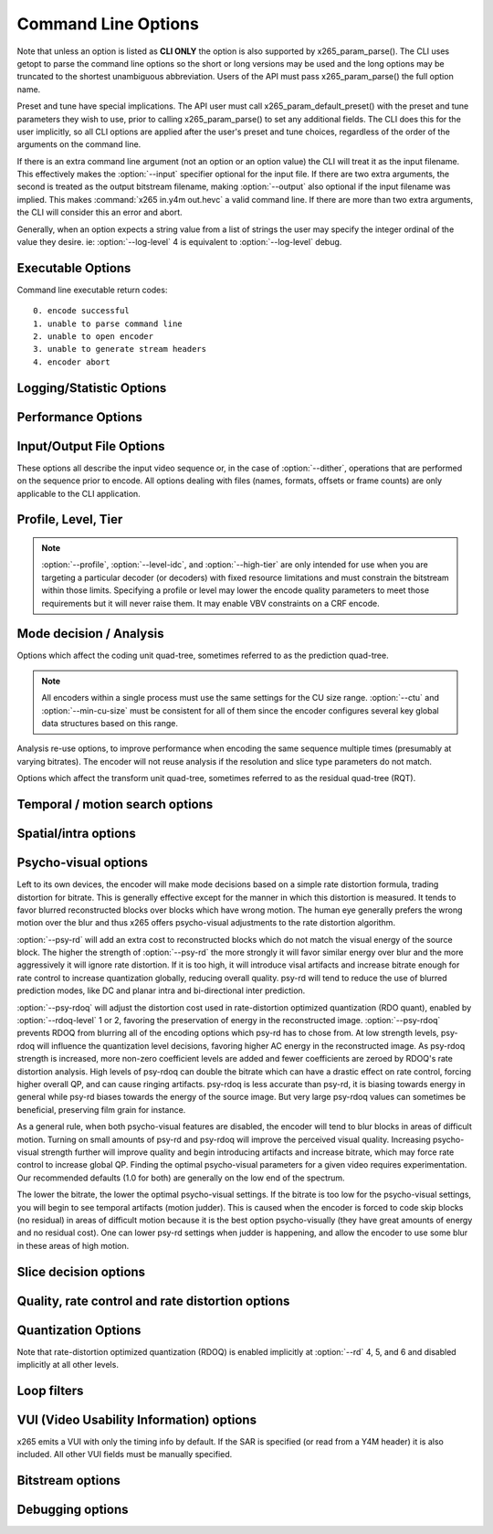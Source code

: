 *********************
Command Line Options
*********************

.. _string-options-ref:

Note that unless an option is listed as **CLI ONLY** the option is also
supported by x265_param_parse(). The CLI uses getopt to parse the
command line options so the short or long versions may be used and the
long options may be truncated to the shortest unambiguous abbreviation.
Users of the API must pass x265_param_parse() the full option name.

Preset and tune have special implications. The API user must call
x265_param_default_preset() with the preset and tune parameters they
wish to use, prior to calling x265_param_parse() to set any additional
fields. The CLI does this for the user implicitly, so all CLI options
are applied after the user's preset and tune choices, regardless of the
order of the arguments on the command line.

If there is an extra command line argument (not an option or an option
value) the CLI will treat it as the input filename.  This effectively
makes the :option:`--input` specifier optional for the input file. If
there are two extra arguments, the second is treated as the output
bitstream filename, making :option:`--output` also optional if the input
filename was implied. This makes :command:`x265 in.y4m out.hevc` a valid
command line. If there are more than two extra arguments, the CLI will
consider this an error and abort.

Generally, when an option expects a string value from a list of strings
the user may specify the integer ordinal of the value they desire. ie:
:option:`--log-level` 4 is equivalent to :option:`--log-level` debug.

Executable Options
==================

.. option:: --help, -h

	Display help text

	**CLI ONLY**

.. option:: --version, -V

	Display version details

	**CLI ONLY**

Command line executable return codes::

	0. encode successful
	1. unable to parse command line
	2. unable to open encoder
	3. unable to generate stream headers
	4. encoder abort

Logging/Statistic Options
=========================

.. option:: --log-level <integer|string>

	Logging level. Debug level enables per-frame QP, metric, and bitrate
	logging. If a CSV file is being generated, frame level makes the log
	be per-frame rather than per-encode. Full level enables hash and
	weight logging. -1 disables all logging, except certain fatal
	errors, and can be specified by the string "none".

	0. error
	1. warning
	2. info **(default)**
	3. frame
	4. debug
	5. full

.. option:: --no-progress

	Disable periodic progress reports from the CLI

	**CLI ONLY**

.. option:: --csv <filename>

	Writes encoding results to a comma separated value log file. Creates
	the file if it doesnt already exist, else adds one line per run.  if
	:option:`--log-level` is frame or above, it writes one line per
	frame. Default none

	When frame level logging is enabled, several frame performance
	statistics are listed:

	**DecideWait ms** number of milliseconds the frame encoder had to
	wait, since the previous frame was retrieved by the API thread,
	before a new frame has been given to it. This is the latency
	introduced by slicetype decisions (lookahead).
	
	**Row0Wait ms** number of milliseconds since the frame encoder
	received a frame to encode before its first row of CTUs is allowed
	to begin compression. This is the latency introduced by reference
	frames making reconstructed and filtered rows available.
	
	**Wall time ms** number of milliseconds between the first CTU
	being ready to be compressed and the entire frame being compressed
	and the output NALs being completed.
	
	**Ref Wait Wall ms** number of milliseconds between the first
	reference row being available and the last reference row becoming
	available.
	
	**Total CTU time ms** the total time (measured in milliseconds)
	spent by worker threads compressing and filtering CTUs for this
	frame.
	
	**Stall Time ms** the number of milliseconds of the reported wall
	time that were spent with zero worker threads, aka all compression
	was completely stalled.

	**Avg WPP** the average number of worker threads working on this
	frame, at any given time. This value is sampled at the completion of
	each CTU. This shows the effectiveness of Wavefront Parallel
	Processing.

	**Row Blocks** the number of times a worker thread had to abandon
	the row of CTUs it was encoding because the row above it was not far
	enough ahead for the necessary reference data to be available. This
	is more of a problem for P frames where some blocks are much more
	expensive than others.


.. option:: --cu-stats, --no-cu-stats

	Records statistics on how each CU was coded (split depths and other
	mode decisions) and reports those statistics at the end of the
	encode. Default disabled

.. option:: --ssim, --no-ssim

	Calculate and report Structural Similarity values. It is
	recommended to use :option:`--tune` ssim if you are measuring ssim,
	else the results should not be used for comparison purposes.
	Default disabled

.. option:: --psnr, --no-psnr

	Calculate and report Peak Signal to Noise Ratio.  It is recommended
	to use :option:`--tune` psnr if you are measuring PSNR, else the
	results should not be used for comparison purposes.  Default
	disabled

Performance Options
===================

.. option:: --asm <integer:false:string>, --no-asm

	x265 will use all detected CPU SIMD architectures by default. You can
	disable all assembly by using :option:`--no-asm` or you can specify
	a comma separated list of SIMD architectures to use, matching these
	strings: MMX2, SSE, SSE2, SSE3, SSSE3, SSE4, SSE4.1, SSE4.2, AVX, XOP, FMA4, AVX2, FMA3

	Some higher architectures imply lower ones being present, this is
	handled implicitly.

	One may also directly supply the CPU capability bitmap as an integer.

.. option:: --frame-threads, -F <integer>

	Number of concurrently encoded frames. Using a single frame thread
	gives a slight improvement in compression, since the entire reference
	frames are always available for motion compensation, but it has
	severe performance implications. Default is an autodetected count
	based on the number of CPU cores and whether WPP is enabled or not.

	Over-allocation of frame threads will not improve performance, it
	will generally just increase memory use.

	**Values:** any value between 8 and 16. Default is 0, auto-detect

.. option:: --pools <string>, --numa-pools <string>

	Comma seperated list of threads per NUMA node. If "none", then no worker
	pools are created and only frame parallelism is possible. If NULL or ""
	(default) x265 will use all available threads on each NUMA node::

	'+'  is a special value indicating all cores detected on the node
	'*'  is a special value indicating all cores detected on the node and all remaining nodes
	'-'  is a special value indicating no cores on the node, same as '0'

	example strings for a 4-node system::

	""        - default, unspecified, all numa nodes are used for thread pools
	"*"       - same as default
	"none"    - no thread pools are created, only frame parallelism possible
	"-"       - same as "none"
	"10"      - allocate one pool, using up to 10 cores on node 0
	"-,+"     - allocate one pool, using all cores on node 1
	"+,-,+"   - allocate two pools, using all cores on nodes 0 and 2
	"+,-,+,-" - allocate two pools, using all cores on nodes 0 and 2
	"-,*"     - allocate three pools, using all cores on nodes 1, 2 and 3
	"8,8,8,8" - allocate four pools with up to 8 threads in each pool

	The total number of threads will be determined by the number of threads
	assigned to all nodes. The worker threads will each be given affinity for
	their node, they will not be allowed to migrate between nodes, but they
	will be allowed to move between CPU cores within their node.

	If the four pool features: :option:`--wpp`, :option:`--pmode`,
	:option:`--pme` and :option:`--lookahead-slices` are all disabled,
	then :option:`--pools` is ignored and no thread pools are created.

	If "none" is specified, then all four of the thread pool features are
	implicitly disabled.

	Multiple thread pools will be allocated for any NUMA node with more than
	64 logical CPU cores. But any given thread pool will always use at most
	one NUMA node.

	Frame encoders are distributed between the available thread pools,
	and the encoder will never generate more thread pools than
	:option:`--frame-threads`.  The pools are used for WPP and for
	distributed analysis and motion search.

	On Windows, the native APIs offer sufficient functionality to
	discover the NUMA topology and enforce the thread affinity that
	libx265 needs (so long as you have not chosen to target XP or
	Vista), but on POSIX systems it relies on libnuma for this
	functionality. If your target POSIX system is single socket, then
	building without libnuma is a perfectly reasonable option, as it
	will have no effect on the runtime behavior. On a multiple-socket
	system, a POSIX build of libx265 without libnuma will be less work
	efficient. See :ref:`thread pools <pools>` for more detail.

	Default "", one thread is allocated per detected hardware thread
	(logical CPU cores) and one thread pool per NUMA node.

.. option:: --wpp, --no-wpp

	Enable Wavefront Parallel Processing. The encoder may begin encoding
	a row as soon as the row above it is at least two CTUs ahead in the
	encode process. This gives a 3-5x gain in parallelism for about 1%
	overhead in compression efficiency.

	This feature is implicitly disabled when no thread pool is present.

	Default: Enabled

.. option:: --pmode, --no-pmode

	Parallel mode decision, or distributed mode analysis. When enabled
	the encoder will distribute the analysis work of each CU (merge,
	inter, intra) across multiple worker threads. Only recommended if
	x265 is not already saturating the CPU cores. In RD levels 3 and 4
	it will be most effective if --rect is enabled. At RD levels 5 and
	6 there is generally always enough work to distribute to warrant the
	overhead, assuming your CPUs are not already saturated.
	
	--pmode will increase utilization without reducing compression
	efficiency. In fact, since the modes are all measured in parallel it
	makes certain early-outs impractical and thus you usually get
	slightly better compression when it is enabled (at the expense of
	not skipping improbable modes). This bypassing of early-outs can
	cause pmode to slow down encodes, especially at faster presets.

	This feature is implicitly disabled when no thread pool is present.

	Default disabled

.. option:: --pme, --no-pme

	Parallel motion estimation. When enabled the encoder will distribute
	motion estimation across multiple worker threads when more than two
	references require motion searches for a given CU. Only recommended
	if x265 is not already saturating CPU cores. :option:`--pmode` is
	much more effective than this option, since the amount of work it
	distributes is substantially higher. With --pme it is not unusual
	for the overhead of distributing the work to outweigh the
	parallelism benefits.
	
	This feature is implicitly disabled when no thread pool is present.

	--pme will increase utilization on many core systems with no effect
	on the output bitstream.
	
	Default disabled

.. option:: --preset, -p <integer|string>

	Sets parameters to preselected values, trading off compression efficiency against 
	encoding speed. These parameters are applied before all other input parameters are 
	applied, and so you can override any parameters that these values control.  See
	:ref:`presets <presets>` for more detail.

	0. ultrafast
	1. superfast
	2. veryfast
	3. faster
	4. fast
	5. medium **(default)**
	6. slow
	7. slower
	8. veryslow
	9. placebo

.. option:: --tune, -t <string>

	Tune the settings for a particular type of source or situation. The changes will
	be applied after :option:`--preset` but before all other parameters. Default none.
	See :ref:`tunings <tunings>` for more detail.

	**Values:** psnr, ssim, grain, zero-latency, fast-decode.

Input/Output File Options
=========================

These options all describe the input video sequence or, in the case of
:option:`--dither`, operations that are performed on the sequence prior
to encode. All options dealing with files (names, formats, offsets or
frame counts) are only applicable to the CLI application.

.. option:: --input <filename>

	Input filename, only raw YUV or Y4M supported. Use single dash for
	stdin. This option name will be implied for the first "extra"
	command line argument.

	**CLI ONLY**

.. option:: --y4m

	Parse input stream as YUV4MPEG2 regardless of file extension,
	primarily intended for use with stdin (ie: :option:`--input` -
	:option:`--y4m`).  This option is implied if the input filename has
	a ".y4m" extension

	**CLI ONLY**

.. option:: --input-depth <integer>

	YUV only: Bit-depth of input file or stream

	**Values:** any value between 8 and 16. Default is internal depth.

	**CLI ONLY**

.. option:: --dither

	Enable high quality downscaling. Dithering is based on the diffusion
	of errors from one row of pixels to the next row of pixels in a
	picture. Only applicable when the input bit depth is larger than
	8bits and internal bit depth is 8bits. Default disabled

	**CLI ONLY**

.. option:: --input-res <wxh>

	YUV only: Source picture size [w x h]

	**CLI ONLY**

.. option:: --input-csp <integer|string>

	YUV only: Source color space. Only i420, i422, and i444 are
	supported at this time. The internal color space is always the
	same as the source color space (libx265 does not support any color
	space conversions).

	0. i400
	1. i420 **(default)**
	2. i422
	3. i444
	4. nv12
	5. nv16

.. option:: --fps <integer|float|numerator/denominator>

	YUV only: Source frame rate

	**Range of values:** positive int or float, or num/denom

.. option:: --interlaceMode <false|tff|bff>, --no-interlaceMode

	0. progressive pictures **(default)**
	1. top field first 
	2. bottom field first

	HEVC encodes interlaced content as fields. Fields must be provided to
	the encoder in the correct temporal order. The source dimensions
	must be field dimensions and the FPS must be in units of fields per
	second. The decoder must re-combine the fields in their correct
	orientation for display.

.. option:: --seek <integer>

	Number of frames to skip at start of input file. Default 0

	**CLI ONLY**

.. option:: --frames, -f <integer>

	Number of frames of input sequence to be encoded. Default 0 (all)

	**CLI ONLY**

.. option:: --output, -o <filename>

	Bitstream output file name. If there are two extra CLI options, the
	first is implicitly the input filename and the second is the output
	filename, making the :option:`--output` option optional.

	The output file will always contain a raw HEVC bitstream, the CLI
	does not support any container file formats.

	**CLI ONLY**

Profile, Level, Tier
====================

.. option:: --profile <string>

	Enforce the requirements of the specified profile, ensuring the
	output stream will be decodable by a decoder which supports that
	profile.  May abort the encode if the specified profile is
	impossible to be supported by the compile options chosen for the
	encoder (a high bit depth encoder will be unable to output
	bitstreams compliant with Main or Mainstillpicture).

	API users must use x265_param_apply_profile() after configuring
	their param structure. Any changes made to the param structure after
	this call might make the encode non-compliant.

	**Values:** main, main10, mainstillpicture, main422-8, main422-10, main444-8, main444-10

	**CLI ONLY**

.. option:: --level-idc <integer|float>

	Minimum decoder requirement level. Defaults to 0, which implies
	auto-detection by the encoder. If specified, the encoder will
	attempt to bring the encode specifications within that specified
	level. If the encoder is unable to reach the level it issues a
	warning and aborts the encode. If the requested requirement level is
	higher than the actual level, the actual requirement level is
	signaled.

	Beware, specifying a decoder level will force the encoder to enable
	VBV for constant rate factor encodes, which may introduce
	non-determinism.

	The value is specified as a float or as an integer with the level
	times 10, for example level **5.1** is specified as "5.1" or "51",
	and level **5.0** is specified as "5.0" or "50".

	Annex A levels: 1, 2, 2.1, 3, 3.1, 4, 4.1, 5, 5.1, 5.2, 6, 6.1, 6.2, 8.5

.. option:: --high-tier, --no-high-tier

	If :option:`--level-idc` has been specified, the option adds the
	intention to support the High tier of that level. If your specified
	level does not support a High tier, a warning is issued and this
	modifier flag is ignored. If :option:`--level-idc` has been specified,
	but not --high-tier, then the encoder will attempt to encode at the 
	specified level, main tier first, turning on high tier only if 
	necessary and available at that level.

.. option:: --ref <1..16>

	Max number of L0 references to be allowed. This number has a linear
	multiplier effect on the amount of work performed in motion search,
	but will generally have a beneficial affect on compression and
	distortion.
	
	Note that x265 allows up to 16 L0 references but the HEVC
	specification only allows a maximum of 8 total reference frames. So
	if you have B frames enabled only 7 L0 refs are valid and if you
	have :option:`--b-pyramid` enabled (which is enabled by default in
	all presets), then only 6 L0 refs are the maximum allowed by the
	HEVC specification.  If x265 detects that the total reference count
	is greater than 8, it will issue a warning that the resulting stream
	is non-compliant and it signals the stream as profile NONE and level
	NONE and will abort the encode unless
	:option:`--allow-non-conformance` it specified.  Compliant HEVC
	decoders may refuse to decode such streams.
	
	Default 3

.. option:: --allow-non-conformance, --no-allow-non-conformance

	Allow libx265 to generate a bitstream with profile and level NONE.
	By default it will abort any encode which does not meet strict level
	compliance. The two most likely causes for non-conformance are
	:option:`--ctu` being too small, :option:`--ref` being too high,
	or the bitrate or resolution being out of specification.

	Default: disabled

.. note::
	:option:`--profile`, :option:`--level-idc`, and
	:option:`--high-tier` are only intended for use when you are
	targeting a particular decoder (or decoders) with fixed resource
	limitations and must constrain the bitstream within those limits.
	Specifying a profile or level may lower the encode quality
	parameters to meet those requirements but it will never raise
	them. It may enable VBV constraints on a CRF encode.

Mode decision / Analysis
========================

.. option:: --rd <0..6>

	Level of RDO in mode decision. The higher the value, the more
	exhaustive the analysis and the more rate distortion optimization is
	used. The lower the value the faster the encode, the higher the
	value the smaller the bitstream (in general). Default 3

	Note that this table aims for accuracy, but is not necessarily our
	final target behavior for each mode.

	+-------+---------------------------------------------------------------+
	| Level | Description                                                   |
	+=======+===============================================================+
	| 0     | sa8d mode and split decisions, intra w/ source pixels         |
	+-------+---------------------------------------------------------------+
	| 1     | recon generated (better intra), RDO merge/skip selection      |
	+-------+---------------------------------------------------------------+
	| 2     | RDO splits and merge/skip selection                           |
	+-------+---------------------------------------------------------------+
	| 3     | RDO mode and split decisions, chroma residual used for sa8d   |
	+-------+---------------------------------------------------------------+
	| 4     | Currently same as 3                                           |
	+-------+---------------------------------------------------------------+
	| 5     | Adds RDO prediction decisions                                 |
	+-------+---------------------------------------------------------------+
	| 6     | Currently same as 5                                           |
	+-------+---------------------------------------------------------------+

	**Range of values:** 0: least .. 6: full RDO analysis

Options which affect the coding unit quad-tree, sometimes referred to as
the prediction quad-tree.

.. option:: --ctu, -s <64|32|16>

	Maximum CU size (width and height). The larger the maximum CU size,
	the more efficiently x265 can encode flat areas of the picture,
	giving large reductions in bitrate. However this comes at a loss of
	parallelism with fewer rows of CUs that can be encoded in parallel,
	and less frame parallelism as well. Because of this the faster
	presets use a CU size of 32. Default: 64

.. option:: --min-cu-size <64|32|16|8>

	Minimum CU size (width and height). By using 16 or 32 the encoder
	will not analyze the cost of CUs below that minimum threshold,
	saving considerable amounts of compute with a predictable increase
	in bitrate. This setting has a large effect on performance on the
	faster presets.

	Default: 8 (minimum 8x8 CU for HEVC, best compression efficiency)

.. note::

	All encoders within a single process must use the same settings for
	the CU size range. :option:`--ctu` and :option:`--min-cu-size` must
	be consistent for all of them since the encoder configures several
	key global data structures based on this range.

.. option:: --rect, --no-rect

	Enable analysis of rectangular motion partitions Nx2N and 2NxN
	(50/50 splits, two directions). Default disabled

.. option:: --amp, --no-amp

	Enable analysis of asymmetric motion partitions (75/25 splits, four
	directions). At RD levels 0 through 4, AMP partitions are only
	considered at CU sizes 32x32 and below. At RD levels 5 and 6, it
	will only consider AMP partitions as merge candidates (no motion
	search) at 64x64, and as merge or inter candidates below 64x64.

	The AMP partitions which are searched are derived from the current
	best inter partition. If Nx2N (vertical rectangular) is the best
	current prediction, then left and right asymmetrical splits will be
	evaluated. If 2NxN (horizontal rectangular) is the best current
	prediction, then top and bottom asymmetrical splits will be
	evaluated, If 2Nx2N is the best prediction, and the block is not a
	merge/skip, then all four AMP partitions are evaluated.

	This setting has no effect if rectangular partitions are disabled.
	Default disabled

.. option:: --early-skip, --no-early-skip

	Measure full CU size (2Nx2N) merge candidates first; if no residual
	is found the analysis is short circuited. Default disabled

.. option:: --fast-intra, --no-fast-intra

	Perform an initial scan of every fifth intra angular mode, then
	check modes +/- 2 distance from the best mode, then +/- 1 distance
	from the best mode, effectively performing a gradient descent. When
	enabled 10 modes in total are checked. When disabled all 33 angular
	modes are checked.  Only applicable for :option:`--rd` levels 4 and
	below (medium preset and faster).

.. option:: --b-intra, --no-b-intra

	Enables the evaluation of intra modes in B slices. Default disabled.

.. option:: --cu-lossless, --no-cu-lossless

	For each CU, evaluate lossless (transform and quant bypass) encode
	of the best non-lossless mode option as a potential rate distortion
	optimization. If the global option :option:`--lossless` has been
	specified, all CUs will be encoded as lossless unconditionally
	regardless of whether this option was enabled. Default disabled.

	Only effective at RD levels 3 and above, which perform RDO mode
	decisions.

.. option:: --tskip-fast, --no-tskip-fast

	Only evaluate transform skip for NxN intra predictions (4x4 blocks).
	Only applicable if transform skip is enabled. For chroma, only
	evaluate if luma used tskip. Inter block tskip analysis is
	unmodified. Default disabled

Analysis re-use options, to improve performance when encoding the same
sequence multiple times (presumably at varying bitrates). The encoder
will not reuse analysis if the resolution and slice type parameters do
not match.

.. option:: --analysis-mode <string|int>

	Specify whether analysis information of each frame is output by encoder
	or input for reuse. By reading the analysis data writen by an
	earlier encode of the same sequence, substantial redundant work may
	be avoided.

	The following data may be stored and reused:
	I frames   - split decisions and luma intra directions of all CUs.
	P/B frames - motion vectors are dumped at each depth for all CUs.

	**Values:** off(0), save(1): dump analysis data, load(2): read analysis data

.. option:: --analysis-file <filename>

	Specify a filename for analysis data (see :option:`--analysis-mode`)
	If no filename is specified, x265_analysis.dat is used.

Options which affect the transform unit quad-tree, sometimes referred to
as the residual quad-tree (RQT).

.. option:: --rdoq-level <0|1|2>, --no-rdoq-level

	Specify the amount of rate-distortion analysis to use within
	quantization::

	At level 0 rate-distortion cost is not considered in quant
	
	At level 1 rate-distortion cost is used to find optimal rounding
	values for each level (and allows psy-rdoq to be effective). It
	trades-off the signaling cost of the coefficient vs its post-inverse
	quant distortion from the pre-quant coefficient. When
	:option:`--psy-rdoq` is enabled, this formula is biased in favor of
	more energy in the residual (larger coefficient absolute levels)
	
	At level 2 rate-distortion cost is used to make decimate decisions
	on each 4x4 coding group, including the cost of signaling the group
	within the group bitmap. If the total distortion of not signaling
	the entire coding group is less than the rate cost, the block is
	decimated. Next, it applies rate-distortion cost analysis to the
	last non-zero coefficient, which can result in many (or all) of the
	coding groups being decimated. Psy-rdoq is less effective at
	preserving energy when RDOQ is at level 2, since it only has
	influence over the level distortion costs.

.. option:: --tu-intra-depth <1..4>

	The transform unit (residual) quad-tree begins with the same depth
	as the coding unit quad-tree, but the encoder may decide to further
	split the transform unit tree if it improves compression efficiency.
	This setting limits the number of extra recursion depth which can be
	attempted for intra coded units. Default: 1, which means the
	residual quad-tree is always at the same depth as the coded unit
	quad-tree
	
	Note that when the CU intra prediction is NxN (only possible with
	8x8 CUs), a TU split is implied, and thus the residual quad-tree
	begins at 4x4 and cannot split any futhrer.

.. option:: --tu-inter-depth <1..4>

	The transform unit (residual) quad-tree begins with the same depth
	as the coding unit quad-tree, but the encoder may decide to further
	split the transform unit tree if it improves compression efficiency.
	This setting limits the number of extra recursion depth which can be
	attempted for inter coded units. Default: 1. which means the
	residual quad-tree is always at the same depth as the coded unit
	quad-tree unless the CU was coded with rectangular or AMP
	partitions, in which case a TU split is implied and thus the
	residual quad-tree begins one layer below the CU quad-tree.

.. option:: --nr-intra <integer>, --nr-inter <integer>

	Noise reduction - an adaptive deadzone applied after DCT
	(subtracting from DCT coefficients), before quantization.  It does
	no pixel-level filtering, doesn't cross DCT block boundaries, has no
	overlap, The higher the strength value parameter, the more
	aggressively it will reduce noise.

	Enabling noise reduction will make outputs diverge between different
	numbers of frame threads. Outputs will be deterministic but the
	outputs of -F2 will no longer match the outputs of -F3, etc.

	**Values:** any value in range of 0 to 2000. Default 0 (disabled).

.. option:: --tskip, --no-tskip

	Enable evaluation of transform skip (bypass DCT but still use
	quantization) coding for 4x4 TU coded blocks.

	Only effective at RD levels 3 and above, which perform RDO mode
	decisions. Default disabled

.. option:: --rdpenalty <0..2>

	When set to 1, transform units of size 32x32 are given a 4x bit cost
	penalty compared to smaller transform units, in intra coded CUs in P
	or B slices.

	When set to 2, transform units of size 32x32 are not even attempted,
	unless otherwise required by the maximum recursion depth.  For this
	option to be effective with 32x32 intra CUs,
	:option:`--tu-intra-depth` must be at least 2.  For it to be
	effective with 64x64 intra CUs, :option:`--tu-intra-depth` must be
	at least 3.

	Note that in HEVC an intra transform unit (a block of the residual
	quad-tree) is also a prediction unit, meaning that the intra
	prediction signal is generated for each TU block, the residual
	subtracted and then coded. The coding unit simply provides the
	prediction modes that will be used when predicting all of the
	transform units within the CU. This means that when you prevent
	32x32 intra transform units, you are preventing 32x32 intra
	predictions.

	Default 0, disabled.

	**Values:** 0:disabled 1:4x cost penalty 2:force splits

.. option:: --max-tu-size <32|16|8|4>

	Maximum TU size (width and height). The residual can be more
	efficiently compressed by the DCT transform when the max TU size
	is larger, but at the expense of more computation. Transform unit
	quad-tree begins at the same depth of the coded tree unit, but if the
	maximum TU size is smaller than the CU size then transform QT begins 
	at the depth of the max-tu-size. Default: 32.

Temporal / motion search options
================================

.. option:: --max-merge <1..5>

	Maximum number of neighbor (spatial and temporal) candidate blocks
	that the encoder may consider for merging motion predictions. If a
	merge candidate results in no residual, it is immediately selected
	as a "skip".  Otherwise the merge candidates are tested as part of
	motion estimation when searching for the least cost inter option.
	The max candidate number is encoded in the SPS and determines the
	bit cost of signaling merge CUs. Default 2

.. option:: --me <integer|string>

	Motion search method. Generally, the higher the number the harder
	the ME method will try to find an optimal match. Diamond search is
	the simplest. Hexagon search is a little better. Uneven
	Multi-Hexegon is an adaption of the search method used by x264 for
	slower presets. Star is a three step search adapted from the HM
	encoder: a star-pattern search followed by an optional radix scan
	followed by an optional star-search refinement. Full is an
	exhaustive search; an order of magnitude slower than all other
	searches but not much better than umh or star.

	0. dia
	1. hex **(default)**
	2. umh
	3. star
	4. full

.. option:: --subme, -m <0..7>

	Amount of subpel refinement to perform. The higher the number the
	more subpel iterations and steps are performed. Default 2

	+----+------------+-----------+------------+-----------+-----------+
	| -m | HPEL iters | HPEL dirs | QPEL iters | QPEL dirs | HPEL SATD |
	+====+============+===========+============+===========+===========+
	|  0 | 1          | 4         | 0          | 4         | false     |
	+----+------------+-----------+------------+-----------+-----------+
	|  1 | 1          | 4         | 1          | 4         | false     |
	+----+------------+-----------+------------+-----------+-----------+
	|  2 | 1          | 4         | 1          | 4         | true      |
	+----+------------+-----------+------------+-----------+-----------+
	|  3 | 2          | 4         | 1          | 4         | true      |
	+----+------------+-----------+------------+-----------+-----------+
	|  4 | 2          | 4         | 2          | 4         | true      |
	+----+------------+-----------+------------+-----------+-----------+
	|  5 | 1          | 8         | 1          | 8         | true      |
	+----+------------+-----------+------------+-----------+-----------+
	|  6 | 2          | 8         | 1          | 8         | true      |
	+----+------------+-----------+------------+-----------+-----------+
	|  7 | 2          | 8         | 2          | 8         | true      |
	+----+------------+-----------+------------+-----------+-----------+

	At --subme values larger than 2, chroma residual cost is included
	in all subpel refinement steps and chroma residual is included in
	all motion estimation decisions (selecting the best reference
	picture in each list, and chosing between merge, uni-directional
	motion and bi-directional motion). The 'slow' preset is the first
	preset to enable the use of chroma residual.

.. option:: --merange <integer>

	Motion search range. Default 57

	The default is derived from the default CTU size (64) minus the luma
	interpolation half-length (4) minus maximum subpel distance (2)
	minus one extra pixel just in case the hex search method is used. If
	the search range were any larger than this, another CTU row of
	latency would be required for reference frames.

	**Range of values:** an integer from 0 to 32768

.. option:: --temporal-mvp, --no-temporal-mvp

	Enable temporal motion vector predictors in P and B slices.
	This enables the use of the motion vector from the collocated block
	in the previous frame to be used as a predictor. Default is enabled

.. option:: --weightp, -w, --no-weightp

	Enable weighted prediction in P slices. This enables weighting
	analysis in the lookahead, which influences slice decisions, and
	enables weighting analysis in the main encoder which allows P
	reference samples to have a weight function applied to them prior to
	using them for motion compensation.  In video which has lighting
	changes, it can give a large improvement in compression efficiency.
	Default is enabled

.. option:: --weightb, --no-weightb

	Enable weighted prediction in B slices. Default disabled

Spatial/intra options
=====================

.. option:: --strong-intra-smoothing, --no-strong-intra-smoothing

	Enable strong intra smoothing for 32x32 intra blocks. Default enabled

.. option:: --constrained-intra, --no-constrained-intra

	Constrained intra prediction. When generating intra predictions for
	blocks in inter slices, only intra-coded reference pixels are used.
	Inter-coded reference pixels are replaced with intra-coded neighbor
	pixels or default values. The general idea is to block the
	propagation of reference errors that may have resulted from lossy
	signals. Default disabled

Psycho-visual options
=====================

Left to its own devices, the encoder will make mode decisions based on a
simple rate distortion formula, trading distortion for bitrate. This is
generally effective except for the manner in which this distortion is
measured. It tends to favor blurred reconstructed blocks over blocks
which have wrong motion. The human eye generally prefers the wrong
motion over the blur and thus x265 offers psycho-visual adjustments to
the rate distortion algorithm.

:option:`--psy-rd` will add an extra cost to reconstructed blocks which
do not match the visual energy of the source block. The higher the
strength of :option:`--psy-rd` the more strongly it will favor similar
energy over blur and the more aggressively it will ignore rate
distortion. If it is too high, it will introduce visal artifacts and
increase bitrate enough for rate control to increase quantization
globally, reducing overall quality. psy-rd will tend to reduce the use
of blurred prediction modes, like DC and planar intra and bi-directional
inter prediction.

:option:`--psy-rdoq` will adjust the distortion cost used in
rate-distortion optimized quantization (RDO quant), enabled by
:option:`--rdoq-level` 1 or 2, favoring the preservation of energy in the
reconstructed image.  :option:`--psy-rdoq` prevents RDOQ from blurring
all of the encoding options which psy-rd has to chose from.  At low
strength levels, psy-rdoq will influence the quantization level
decisions, favoring higher AC energy in the reconstructed image. As
psy-rdoq strength is increased, more non-zero coefficient levels are
added and fewer coefficients are zeroed by RDOQ's rate distortion
analysis. High levels of psy-rdoq can double the bitrate which can have
a drastic effect on rate control, forcing higher overall QP, and can
cause ringing artifacts. psy-rdoq is less accurate than psy-rd, it is
biasing towards energy in general while psy-rd biases towards the energy
of the source image. But very large psy-rdoq values can sometimes be
beneficial, preserving film grain for instance.

As a general rule, when both psycho-visual features are disabled, the
encoder will tend to blur blocks in areas of difficult motion. Turning
on small amounts of psy-rd and psy-rdoq will improve the perceived
visual quality. Increasing psycho-visual strength further will improve
quality and begin introducing artifacts and increase bitrate, which may
force rate control to increase global QP. Finding the optimal
psycho-visual parameters for a given video requires experimentation. Our
recommended defaults (1.0 for both) are generally on the low end of the
spectrum.

The lower the bitrate, the lower the optimal psycho-visual settings. If
the bitrate is too low for the psycho-visual settings, you will begin to
see temporal artifacts (motion judder). This is caused when the encoder
is forced to code skip blocks (no residual) in areas of difficult motion
because it is the best option psycho-visually (they have great amounts
of energy and no residual cost). One can lower psy-rd settings when
judder is happening, and allow the encoder to use some blur in these
areas of high motion.

.. option:: --psy-rd <float>

	Influence rate distortion optimizated mode decision to preserve the
	energy of the source image in the encoded image at the expense of
	compression efficiency. It only has effect on presets which use
	RDO-based mode decisions (:option:`--rd` 3 and above). 1.0 is a
	typical value. Default 0.3

	**Range of values:** 0 .. 2.0

.. option:: --psy-rdoq <float>

	Influence rate distortion optimized quantization by favoring higher
	energy in the reconstructed image. This generally improves perceived
	visual quality at the cost of lower quality metric scores.  It only
	has effect when :option:`--rdoq-level` is 1 or 2. High values can
	be beneficial in preserving high-frequency detail like film grain.
	Default: 1.0

	**Range of values:** 0 .. 50.0


Slice decision options
======================

.. option:: --open-gop, --no-open-gop

	Enable open GOP, allow I-slices to be non-IDR. Default enabled

.. option:: --keyint, -I <integer>

	Max intra period in frames. A special case of infinite-gop (single
	keyframe at the beginning of the stream) can be triggered with
	argument -1. Use 1 to force all-intra. Default 250

.. option:: --min-keyint, -i <integer>

	Minimum GOP size. Scenecuts closer together than this are coded as I
	or P, not IDR. Minimum keyint is clamped to be at least half of
	:option:`--keyint`. If you wish to force regular keyframe intervals
	and disable adaptive I frame placement, you must use
	:option:`--no-scenecut`.

	**Range of values:** >=0 (0: auto)

.. option:: --scenecut <integer>, --no-scenecut

	How aggressively I-frames need to be inserted. The higher the
	threshold value, the more aggressive the I-frame placement.
	:option:`--scenecut` 0 or :option:`--no-scenecut` disables adaptive
	I frame placement. Default 40

.. option:: --rc-lookahead <integer>

	Number of frames for slice-type decision lookahead (a key
	determining factor for encoder latency). The longer the lookahead
	buffer the more accurate scenecut decisions will be, and the more
	effective cuTree will be at improving adaptive quant. Having a
	lookahead larger than the max keyframe interval is not helpful.
	Default 20

	**Range of values:** Between the maximum consecutive bframe count (:option:`--bframes`) and 250

.. option:: --lookahead-slices <0..16>

	Use multiple worker threads to measure the estimated cost of each
	frame within the lookahead. When :option:`--b-adapt` is 2, most
	frame cost estimates will be performed in batch mode, many cost
	estimates at the same time, and lookahead-slices is ignored for
	batched estimates. The effect on performance can be quite small.
	The higher this parameter, the less accurate the frame costs will be
	(since context is lost across slice boundaries) which will result in
	less accurate B-frame and scene-cut decisions.

	The encoder may internally lower the number of slices to ensure
	each slice codes at least 10 16x16 rows of lowres blocks. If slices
	are used in lookahead, they are logged in the list of tools as
	*lslices*.
	
	**Values:** 0 - disabled (default). 1 is the same as 0. Max 16

.. option:: --b-adapt <integer>

	Set the level of effort in determining B frame placement.

	With b-adapt 0, the GOP structure is fixed based on the values of
	:option:`--keyint` and :option:`--bframes`.
	
	With b-adapt 1 a light lookahead is used to choose B frame placement.

	With b-adapt 2 (trellis) a viterbi B path selection is performed

	**Values:** 0:none; 1:fast; 2:full(trellis) **default**

.. option:: --bframes, -b <0..16>

	Maximum number of consecutive b-frames. Use :option:`--bframes` 0 to
	force all P/I low-latency encodes. Default 4. This parameter has a
	quadratic effect on the amount of memory allocated and the amount of
	work performed by the full trellis version of :option:`--b-adapt`
	lookahead.

.. option:: --bframe-bias <integer>

	Bias towards B frames in slicetype decision. The higher the bias the
	more likely x265 is to use B frames. Can be any value between -90
	and 100 and is clipped to that range. Default 0

.. option:: --b-pyramid, --no-b-pyramid

	Use B-frames as references, when possible. Default enabled

Quality, rate control and rate distortion options
=================================================

.. option:: --bitrate <integer>

	Enables single-pass ABR rate control. Specify the target bitrate in
	kbps. Default is 0 (CRF)

	**Range of values:** An integer greater than 0

.. option:: --crf <0..51.0>

	Quality-controlled variable bitrate. CRF is the default rate control
	method; it does not try to reach any particular bitrate target,
	instead it tries to achieve a given uniform quality and the size of
	the bitstream is determined by the complexity of the source video.
	The higher the rate factor the higher the quantization and the lower
	the quality. Default rate factor is 28.0.

.. option:: --crf-max <0..51.0>

	Specify an upper limit to the rate factor which may be assigned to
	any given frame (ensuring a max QP).  This is dangerous when CRF is
	used in combination with VBV as it may result in buffer underruns.
	Default disabled
        
.. option:: --crf-min <0..51.0>

	Specify an lower limit to the rate factor which may be assigned to
	any given frame (ensuring a min compression factor).

.. option:: --vbv-bufsize <integer>

	Specify the size of the VBV buffer (kbits). Enables VBV in ABR
	mode.  In CRF mode, :option:`--vbv-maxrate` must also be specified.
	Default 0 (vbv disabled)

.. option:: --vbv-maxrate <integer>

	Maximum local bitrate (kbits/sec). Will be used only if vbv-bufsize
	is also non-zero. Both vbv-bufsize and vbv-maxrate are required to
	enable VBV in CRF mode. Default 0 (disabled)

.. option:: --vbv-init <float>

	Initial buffer occupancy. The portion of the decode buffer which
	must be full before the decoder will begin decoding.  Determines
	absolute maximum frame size. May be specified as a fractional value
	between 0 and 1, or in kbits. In other words these two option pairs
	are equivalent::

	--vbv-bufsize 1000 --vbv-init 900
	--vbv-bufsize 1000 --vbv-init 0.9

	Default 0.9

	**Range of values:** fractional: 0 - 1.0, or kbits: 2 .. bufsize

.. option:: --qp, -q <integer>

	Specify base quantization parameter for Constant QP rate control.
	Using this option enables Constant QP rate control. The specified QP
	is assigned to P slices. I and B slices are given QPs relative to P
	slices using param->rc.ipFactor and param->rc.pbFactor unless QP 0
	is specified, in which case QP 0 is used for all slice types.  Note
	that QP 0 does not cause lossless encoding, it only disables
	quantization. Default disabled (CRF)

	**Range of values:** an integer from 0 to 51

.. option:: --lossless, --no-lossless

	Enables true lossless coding by bypassing scaling, transform,
	quantization and in-loop filter processes. This is used for
	ultra-high bitrates with zero loss of quality. Reconstructed output
	pictures are bit-exact to the input pictures. Lossless encodes
	implicitly have no rate control, all rate control options are
	ignored. Slower presets will generally achieve better compression
	efficiency (and generate smaller bitstreams). Default disabled.

.. option:: --aq-mode <0|1|2>

	Adaptive Quantization operating mode. Raise or lower per-block
	quantization based on complexity analysis of the source image. The
	more complex the block, the more quantization is used. This offsets
	the tendency of the encoder to spend too many bits on complex areas
	and not enough in flat areas.

	0. disabled
	1. AQ enabled **(default)**
	2. AQ enabled with auto-variance

.. option:: --aq-strength <float>

	Adjust the strength of the adaptive quantization offsets. Setting
	:option:`--aq-strength` to 0 disables AQ. Default 1.0.

	**Range of values:** 0.0 to 3.0

.. option:: --qg-size <64|32|16>
	Enable adaptive quantization for sub-CTUs. This parameter specifies 
	the minimum CU size at which QP can be adjusted, ie. Quantization Group
	size. Allowed range of values are 64, 32, 16 provided this falls within 
	the inclusive range [maxCUSize, minCUSize]. Experimental.
	Default: same as maxCUSize

.. option:: --cutree, --no-cutree

	Enable the use of lookahead's lowres motion vector fields to
	determine the amount of reuse of each block to tune adaptive
	quantization factors. CU blocks which are heavily reused as motion
	reference for later frames are given a lower QP (more bits) while CU
	blocks which are quickly changed and are not referenced are given
	less bits. This tends to improve detail in the backgrounds of video
	with less detail in areas of high motion. Default enabled

.. option:: --pass <integer>

	Enable multi-pass rate control mode. Input is encoded multiple times,
	storing the encoded information of each pass in a stats file from which
	the consecutive pass tunes the qp of each frame to improve the quality
	of the output. Default disabled

	1. First pass, creates stats file
	2. Last pass, does not overwrite stats file
	3. Nth pass, overwrites stats file

	**Range of values:** 1 to 3

.. option:: --stats <filename>

	Specify file name of of the multi-pass stats file. If unspecified
	the encoder will use x265_2pass.log

.. option:: --slow-firstpass, --no-slow-firstpass

	Enable a slow and more detailed first pass encode in multi-pass rate
	control mode.  Speed of the first pass encode is slightly lesser and
	quality midly improved when compared to the default settings in a
	multi-pass encode. Default disabled (turbo mode enabled)

	When **turbo** first pass is not disabled, these options are
	set on the first pass to improve performance:
	
	* :option:`--fast-intra`
	* :option:`--no-rect`
	* :option:`--no-amp`
	* :option:`--early-skip`
	* :option:`--ref` = 1
	* :option:`--max-merge` = 1
	* :option:`--me` = DIA
	* :option:`--subme` = MIN(2, :option:`--subme`)
	* :option:`--rd` = MIN(2, :option:`--rd`)

.. option:: --strict-cbr, --no-strict-cbr
	
	Enables stricter conditions to control bitrate deviance from the 
	target bitrate in CBR mode. Bitrate adherence is prioritised
	over quality. Rate tolerance is reduced to 50%. Default disabled.
	
	This option is for use-cases which require the final average bitrate 
	to be within very strict limits of the target - preventing overshoots 
	completely, and achieve bitrates within 5% of target bitrate, 
	especially in short segment encodes. Typically, the encoder stays 
	conservative, waiting until there is enough feedback in terms of 
	encoded frames to control QP. strict-cbr allows the encoder to be 
	more aggressive in hitting the target bitrate even for short segment 
	videos. Experimental.
	
.. option:: --cbqpoffs <integer>

	Offset of Cb chroma QP from the luma QP selected by rate control.
	This is a general way to spend more or less bits on the chroma
	channel.  Default 0

	**Range of values:** -12 to 12

.. option:: --crqpoffs <integer>

	Offset of Cr chroma QP from the luma QP selected by rate control.
	This is a general way to spend more or less bits on the chroma
	channel.  Default 0

	**Range of values:**  -12 to 12

.. option:: --ipratio <float>

	QP ratio factor between I and P slices. This ratio is used in all of
	the rate control modes. Some :option:`--tune` options may change the
	default value. It is not typically manually specified. Default 1.4

.. option:: --pbratio <float>

	QP ratio factor between P and B slices. This ratio is used in all of
	the rate control modes. Some :option:`--tune` options may change the
	default value. It is not typically manually specified. Default 1.3

.. option:: --qcomp <float>

	qComp sets the quantizer curve compression factor. It weights the
	frame quantizer based on the complexity of residual (measured by
	lookahead).  Default value is 0.6. Increasing it to 1 will
	effectively generate CQP

.. option:: --qstep <integer>

	The maximum single adjustment in QP allowed to rate control. Default
	4

.. option:: --qblur <float>

	Temporally blur quants. Default 0.5

.. option:: --cplxblur <float>

	temporally blur complexity. default 20

.. option:: --zones <zone0>/<zone1>/...

	Tweak the bitrate of regions of the video. Each zone takes the form:

	<start frame>,<end frame>,<option> where <option> is either q=<integer>
	(force QP) or b=<float> (bitrate multiplier).

	If zones overlap, whichever comes later in the list takes precedence.
	Default none

Quantization Options
====================

Note that rate-distortion optimized quantization (RDOQ) is enabled
implicitly at :option:`--rd` 4, 5, and 6 and disabled implicitly at all
other levels.
 
.. option:: --signhide, --no-signhide

	Hide sign bit of one coeff per TU (rdo). The last sign is implied.
	This requires analyzing all the coefficients to determine if a sign
	must be toggled, and then to determine which one can be toggled with
	the least amount of distortion. Default enabled

.. option:: --qpfile <filename>

	Specify a text file which contains frametypes and QPs for some or
	all frames. The format of each line is:

	framenumber frametype QP

	Frametype can be one of [I,i,P,B,b]. **B** is a referenced B frame,
	**b** is an unreferenced B frame.  **I** is a keyframe (random
	access point) while **i** is a I frame that is not a keyframe
	(references are not broken).

	Specifying QP (integer) is optional, and if specified they are
	clamped within the encoder to qpmin/qpmax.

.. option:: --scaling-list <filename>

	Quantization scaling lists. HEVC supports 6 quantization scaling
	lists to be defined; one each for Y, Cb, Cr for intra prediction and
	one each for inter prediction.

	x265 does not use scaling lists by default, but this can also be
	made explicit by :option:`--scaling-list` *off*.

	HEVC specifies a default set of scaling lists which may be enabled
	without requiring them to be signaled in the SPS. Those scaling
	lists can be enabled via :option:`--scaling-list` *default*.
    
	All other strings indicate a filename containing custom scaling
	lists in the HM format. The encode will abort if the file is not
	parsed correctly. Custom lists must be signaled in the SPS

.. option:: --lambda-file <filename>

	Specify a text file containing values for x265_lambda_tab and
	x265_lambda2_tab. Each table requires MAX_MAX_QP+1 (70) float
	values.
	
	The text file syntax is simple. Comma is considered to be
	white-space. All white-space is ignored. Lines must be less than 2k
	bytes in length. Content following hash (#) characters are ignored.
	The values read from the file are logged at :option:`--log-level`
	debug.

	Note that the lambda tables are process-global and so the new values
	affect all encoders running in the same process. 
	
	Lambda values affect encoder mode decisions, the lower the lambda
	the more bits it will try to spend on signaling information (motion
	vectors and splits) and less on residual. This feature is intended
	for experimentation.

Loop filters
============

.. option:: --deblock=<int>:<int>, --no-deblock

	Toggle deblocking loop filter, optionally specify deblocking
	strength offsets.

	<int>:<int> - parsed as tC offset and Beta offset
	<int>,<int> - parsed as tC offset and Beta offset
	<int>       - both tC and Beta offsets assigned the same value

	If unspecified, the offsets default to 0. The offsets must be in a
	range of -6 (lowest strength) to 6 (highest strength).

	To disable the deblocking filter entirely, use --no-deblock or
	--deblock=false. Default enabled, with both offsets defaulting to 0

	If deblocking is disabled, or the offsets are non-zero, these
	changes from the default configuration are signaled in the PPS.

.. option:: --sao, --no-sao

	Toggle Sample Adaptive Offset loop filter, default enabled

.. option:: --sao-non-deblock, --no-sao-non-deblock

	Specify how to handle depencency between SAO and deblocking filter.
	When enabled, non-deblocked pixels are used for SAO analysis. When
	disabled, SAO analysis skips the right/bottom boundary areas.
	Default disabled

VUI (Video Usability Information) options
=========================================

x265 emits a VUI with only the timing info by default. If the SAR is
specified (or read from a Y4M header) it is also included.  All other
VUI fields must be manually specified.

.. option:: --sar <integer|w:h>

	Sample Aspect Ratio, the ratio of width to height of an individual
	sample (pixel). The user may supply the width and height explicitly
	or specify an integer from the predefined list of aspect ratios
	defined in the HEVC specification.  Default undefined (not signaled)

	1. 1:1 (square)
	2. 12:11
	3. 10:11
	4. 16:11
	5. 40:33
	6. 24:11
	7. 20:11
	8. 32:11
	9. 80:33
	10. 18:11
	11. 15:11
	12. 64:33
	13. 160:99
	14. 4:3
	15. 3:2
	16. 2:1

.. option:: --crop-rect <left,top,right,bottom>

	Define the (overscan) region of the image that does not contain
	information because it was added to achieve certain resolution or
	aspect ratio. The decoder may be directed to crop away this region
	before displaying the images via the :option:`--overscan` option.
	Default undefined (not signaled)

.. option:: --overscan <show|crop>

	Specify whether it is appropriate for the decoder to display or crop
	the overscan area. Default unspecified (not signaled)

.. option:: --videoformat <integer|string>

	Specify the source format of the original analog video prior to
	digitizing and encoding. Default undefined (not signaled)

	0. component
	1. pal
	2. ntsc
	3. secam
	4. mac
	5. undefined

.. option:: --range <full|limited>

	Specify output range of black level and range of luma and chroma
	signals. Default undefined (not signaled)

.. option:: --colorprim <integer|string>

	Specify color primitive to use when converting to RGB. Default
	undefined (not signaled)

	1. bt709
	2. undef
	3. **reserved**
	4. bt470m
	5. bt470bg
	6. smpte170m
	7. smpte240m
	8. film
	9. bt2020

.. option:: --transfer <integer|string>

	Specify transfer characteristics. Default undefined (not signaled)

	1. bt709
	2. undef
	3. **reserved**
	4. bt470m
	5. bt470bg
	6. smpte170m
	7. smpte240m
	8. linear
	9. log100
	10. log316
	11. iec61966-2-4
	12. bt1361e
	13. iec61966-2-1
	14. bt2020-10
	15. bt2020-12
	16. smpte-st-2084
	17. smpte-st-428

.. option:: --colormatrix <integer|string>

	Specify color matrix setting i.e set the matrix coefficients used in
	deriving the luma and chroma. Default undefined (not signaled)

	0. GBR
	1. bt709
	2. undef 
	3. **reserved**
	4. fcc
	5. bt470bg
	6. smpte170m
	7. smpte240m
	8. YCgCo
	9. bt2020nc
	10. bt2020c

.. option:: --chromaloc <0..5>

	Specify chroma sample location for 4:2:0 inputs. Consult the HEVC
	specification for a description of these values. Default undefined
	(not signaled)

.. option:: --master-display <string>

	SMPTE ST 2086 mastering display color volume SEI info, specified as
	a string which is parsed when the stream header SEI are emitted. The
	string format is "Y(%hu,%hu)U(%hu,%hu)V(%hu,%hu)WP(%hu,%hu)L(%u,%u)"
	where %hu are unsigned 16bit integers and %u are unsigned 32bit
	integers. The SEI includes X,Y display primaries for YUV channels,
	white point X,Y and max,min luminance values.

	Example: Y(10,12)U(5,13)V(5,13)WP(100,100)L(1000,100)

	Note that this string value will need to be escaped or quoted to
	protect against shell expansion on many platforms

Bitstream options
=================

.. option:: --annexb, --no-annexb

	If enabled, x265 will produce Annex B bitstream format, which places
	start codes before NAL. If disabled, x265 will produce file format,
	which places length before NAL. x265 CLI will choose the right option
	based on output format. Default enabled

	**API ONLY**

.. option:: --repeat-headers, --no-repeat-headers

	If enabled, x265 will emit VPS, SPS, and PPS headers with every
	keyframe. This is intended for use when you do not have a container
	to keep the stream headers for you and you want keyframes to be
	random access points. Default disabled

.. option:: --aud, --no-aud

	Emit an access unit delimiter NAL at the start of each slice access
	unit. If :option:`--repeat-headers` is not enabled (indicating the
	user will be writing headers manually at the start of the stream)
	the very first AUD will be skipped since it cannot be placed at the
	start of the access unit, where it belongs. Default disabled

.. option:: --hrd, --no-hrd

	Enable the signalling of HRD parameters to the decoder. The HRD
	parameters are carried by the Buffering Period SEI messages and
	Picture Timing SEI messages providing timing information to the
	decoder. Default disabled

.. option:: --info, --no-info

	Emit an informational SEI with the stream headers which describes
	the encoder version, build info, and encode parameters. This is very
	helpful for debugging purposes but encoding version numbers and
	build info could make your bitstreams diverge and interfere with
	regression testing. Default enabled

.. option:: --hash <integer>

	Emit decoded picture hash SEI, so the decoder may validate the
	reconstructed pictures and detect data loss. Also useful as a
	debug feature to validate the encoder state. Default None

	1. MD5
	2. CRC
	3. Checksum

.. option:: --temporal-layers,--no-temporal-layers

	Enable a temporal sub layer. All referenced I/P/B frames are in the
	base layer and all unreferenced B frames are placed in a temporal
	sublayer. A decoder may chose to drop the sublayer and only decode
	and display the base layer slices.
	
	If used with a fixed GOP (:option:`b-adapt` 0) and :option:`bframes`
	3 then the two layers evenly split the frame rate, with a cadence of
	PbBbP. You probably also want :option:`--no-scenecut` and a keyframe
	interval that is a multiple of 4.

Debugging options
=================

.. option:: --recon, -r <filename>

	Output file containing reconstructed images in display order. If the
	file extension is ".y4m" the file will contain a YUV4MPEG2 stream
	header and frame headers. Otherwise it will be a raw YUV file in the
	encoder's internal bit depth.

	**CLI ONLY**

.. option:: --recon-depth <integer>

	Bit-depth of output file. This value defaults to the internal bit
	depth and currently cannot to be modified.

	**CLI ONLY**

.. option:: --recon-y4m-exec <string>

	If you have an application which can play a Y4MPEG stream received
	on stdin, the x265 CLI can feed it reconstructed pictures in display
	order.  The pictures will have no timing info, obviously, so the
	picture timing will be determined primarily by encoding elapsed time
	and latencies, but it can be useful to preview the pictures being
	output by the encoder to validate input settings and rate control
	parameters.

	Example command for ffplay (assuming it is in your PATH):

	--recon-y4m-exec "ffplay -i pipe:0 -autoexit"

	**CLI ONLY**

.. vim: noet
